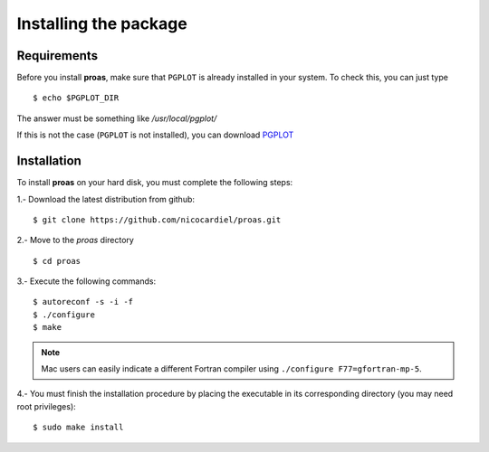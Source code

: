 Installing the package
======================

Requirements
------------

Before you install **proas**, make sure that ``PGPLOT`` is already installed in your system. To check this, you can
just type

::
    
    $ echo $PGPLOT_DIR
    
The answer must be something like `/usr/local/pgplot/`

If this is not the case (``PGPLOT`` is not installed), you can download `PGPLOT <http://astro.caltech.edu/~tjp/pgplot/>`_

Installation
-------------

To install **proas** on your hard disk, you must complete the following steps:

1.- Download the latest distribution from github:

::

    $ git clone https://github.com/nicocardiel/proas.git
    
    
2.- Move to the `proas` directory

::

    $ cd proas
    
3.- Execute the following commands:

::

    $ autoreconf -s -i -f
    $ ./configure
    $ make
    
.. note:: Mac users can easily indicate a different Fortran compiler using
      ``./configure F77=gfortran-mp-5``.

4.- You must finish the installation procedure by placing the
executable in its corresponding directory (you may need root privileges):

::

   $ sudo make install

